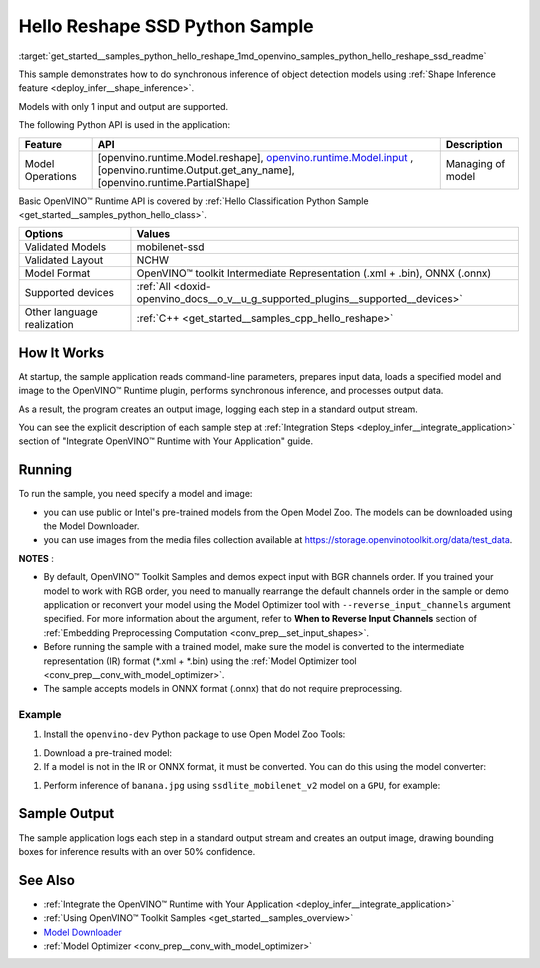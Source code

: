 .. index:: pair: page; Hello Reshape SSD Python Sample
.. _get_started__samples_python_hello_reshape:

.. meta::
   :description: A demonstration of how to do inference of object detection 
                 models using shape inference feature and Synchronous 
                 Inference Request (Python) API.
   :keywords: OpenVINO toolkit, code sample, build a sample, build OpenVINO 
              samples, OpenVINO sample, run inference, do inference, 
              inference, Model Downloader, Model Optimizer, convert a model, 
              convert a model to OpenVINO IR, model inference, infer a model, 
              infer a sample, object detection, object detection model, 
              Synchronous Inference Request API, Python sample, Python API, 
              OpenVINO™ Runtime API, shape inference

Hello Reshape SSD Python Sample
=================================

:target:`get_started__samples_python_hello_reshape_1md_openvino_samples_python_hello_reshape_ssd_readme` 

This sample demonstrates how to do synchronous inference of object detection models using :ref:`Shape Inference feature <deploy_infer__shape_inference>`.

Models with only 1 input and output are supported.

The following Python API is used in the application:

.. list-table::
    :header-rows: 1

    * - Feature
      - API
      - Description
    * - Model Operations
      - [openvino.runtime.Model.reshape], `openvino.runtime.Model.input <[openvino.runtime.Output.get_any_name]:>`__ , [openvino.runtime.Output.get_any_name], [openvino.runtime.PartialShape]
      - Managing of model

Basic OpenVINO™ Runtime API is covered by :ref:`Hello Classification Python Sample <get_started__samples_python_hello_class>`.

.. list-table::
    :header-rows: 1

    * - Options
      - Values
    * - Validated Models
      - mobilenet-ssd
    * - Validated Layout
      - NCHW
    * - Model Format
      - OpenVINO™ toolkit Intermediate Representation (.xml + .bin), ONNX (.onnx)
    * - Supported devices
      - :ref:`All <doxid-openvino_docs__o_v__u_g_supported_plugins__supported__devices>`
    * - Other language realization
      - :ref:`C++ <get_started__samples_cpp_hello_reshape>`

How It Works
~~~~~~~~~~~~

At startup, the sample application reads command-line parameters, prepares input data, loads a specified model and image to the OpenVINO™ Runtime plugin, performs synchronous inference, and processes output data.

As a result, the program creates an output image, logging each step in a standard output stream.

You can see the explicit description of each sample step at :ref:`Integration Steps <deploy_infer__integrate_application>` section of "Integrate OpenVINO™ Runtime with Your Application" guide.

Running
~~~~~~~

.. ref-code-block:: cpp

	python hello_reshape_ssd.py <path_to_model> <path_to_image> <device_name>

To run the sample, you need specify a model and image:

* you can use public or Intel's pre-trained models from the Open Model Zoo. The models can be downloaded using the Model Downloader.

* you can use images from the media files collection available at `https://storage.openvinotoolkit.org/data/test_data <https://storage.openvinotoolkit.org/data/test_data>`__.

**NOTES** :

* By default, OpenVINO™ Toolkit Samples and demos expect input with BGR channels order. If you trained your model to work with RGB order, you need to manually rearrange the default channels order in the sample or demo application or reconvert your model using the Model Optimizer tool with ``--reverse_input_channels`` argument specified. For more information about the argument, refer to **When to Reverse Input Channels** section of :ref:`Embedding Preprocessing Computation <conv_prep__set_input_shapes>`.

* Before running the sample with a trained model, make sure the model is converted to the intermediate representation (IR) format (\*.xml + \*.bin) using the :ref:`Model Optimizer tool <conv_prep__conv_with_model_optimizer>`.

* The sample accepts models in ONNX format (.onnx) that do not require preprocessing.



Example
-------

#. Install the ``openvino-dev`` Python package to use Open Model Zoo Tools:

.. ref-code-block:: cpp

	python -m pip install openvino-dev[caffe,onnx,tensorflow2,pytorch,mxnet]

#. Download a pre-trained model:
   
   .. ref-code-block:: cpp
   
   	omz_downloader --name ssdlite_mobilenet_v2

#. If a model is not in the IR or ONNX format, it must be converted. You can do this using the model converter:

.. ref-code-block:: cpp

	omz_converter --name ssdlite_mobilenet_v2

#. Perform inference of ``banana.jpg`` using ``ssdlite_mobilenet_v2`` model on a ``GPU``, for example:

.. ref-code-block:: cpp

	python hello_reshape_ssd.py ssdlite_mobilenet_v2.xml banana.jpg GPU

Sample Output
~~~~~~~~~~~~~

The sample application logs each step in a standard output stream and creates an output image, drawing bounding boxes for inference results with an over 50% confidence.

.. ref-code-block:: cpp

	[ INFO ] Creating OpenVINO Runtime Core
	[ INFO ] Reading the model: C:/test_data/models/ssdlite_mobilenet_v2.xml
	[ INFO ] Reshaping the model to the height and width of the input image
	[ INFO ] Loading the model to the plugin
	[ INFO ] Starting inference in synchronous mode
	[ INFO ] Found: class_id = 52, confidence = 0.98, coords = (21, 98), (276, 210)
	[ INFO ] Image out.bmp was created!
	[ INFO ] This sample is an API example, for any performance measurements please use the dedicated benchmark_app tool

See Also
~~~~~~~~

* :ref:`Integrate the OpenVINO™ Runtime with Your Application <deploy_infer__integrate_application>`

* :ref:`Using OpenVINO™ Toolkit Samples <get_started__samples_overview>`

* `Model Downloader <https://github.com/openvinotoolkit/open_model_zoo/blob/master/tools/model_tools/README.md>`__

* :ref:`Model Optimizer <conv_prep__conv_with_model_optimizer>`

